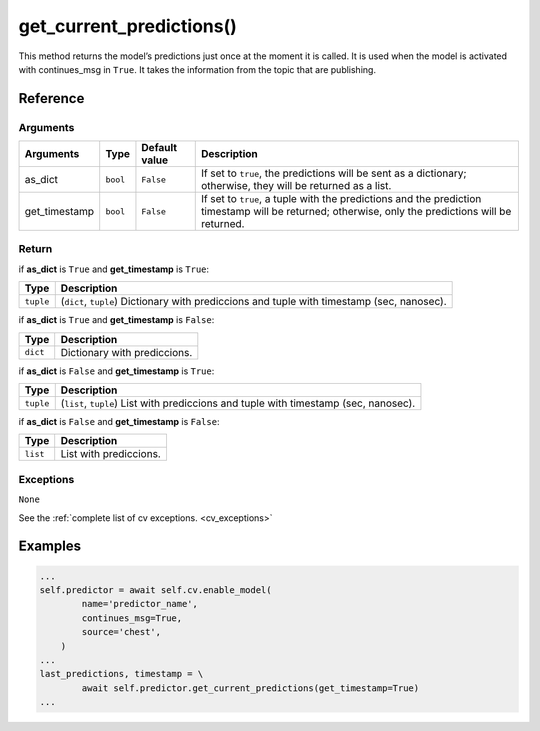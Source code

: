 ===============================
get_current_predictions()
===============================

.. raw:: html

    <hr/>

This method returns the model’s predictions just once at the moment it
is called. It is used when the model is activated with continues_msg in
``True``. It takes the information from the topic that are publishing.

Reference
============

Arguments
----------------

+-----------------+-----------------+-----------------+-----------------+
| Arguments       | Type            | Default value   | Description     |
+=================+=================+=================+=================+
| as_dict         | ``bool``        | ``False``       | If set to       |
|                 |                 |                 | ``true``, the   |
|                 |                 |                 | predictions     |
|                 |                 |                 | will be sent as |
|                 |                 |                 | a dictionary;   |
|                 |                 |                 | otherwise, they |
|                 |                 |                 | will be         |
|                 |                 |                 | returned as a   |
|                 |                 |                 | list.           |
+-----------------+-----------------+-----------------+-----------------+
| get_timestamp   | ``bool``        | ``False``       | If set to       |
|                 |                 |                 | ``true``, a     |
|                 |                 |                 | tuple with the  |
|                 |                 |                 | predictions and |
|                 |                 |                 | the prediction  |
|                 |                 |                 | timestamp will  |
|                 |                 |                 | be returned;    |
|                 |                 |                 | otherwise, only |
|                 |                 |                 | the predictions |
|                 |                 |                 | will be         |
|                 |                 |                 | returned.       |
+-----------------+-----------------+-----------------+-----------------+

Return
----------------

if **as_dict** is ``True`` and **get_timestamp** is ``True``:

+-----------------------------------+-----------------------------------+
| Type                              | Description                       |
+===================================+===================================+
| ``tuple``                         | (``dict``, ``tuple``) Dictionary  |
|                                   | with prediccions and tuple with   |
|                                   | timestamp (sec, nanosec).         |
+-----------------------------------+-----------------------------------+

if **as_dict** is ``True`` and **get_timestamp** is ``False``:

======== ============================
Type     Description
======== ============================
``dict`` Dictionary with prediccions.
======== ============================

if **as_dict** is ``False`` and **get_timestamp** is ``True``:

+-----------------------------------+-----------------------------------+
| Type                              | Description                       |
+===================================+===================================+
| ``tuple``                         | (``list``, ``tuple``) List with   |
|                                   | prediccions and tuple with        |
|                                   | timestamp (sec, nanosec).         |
+-----------------------------------+-----------------------------------+

if **as_dict** is ``False`` and **get_timestamp** is ``False``:

======== ======================
Type     Description
======== ======================
``list`` List with prediccions.
======== ======================

Exceptions
----------------

``None``

See the :ref:`complete list of cv exceptions. <cv_exceptions>`

Examples
==========

.. code-block:: python

   ...
   self.predictor = await self.cv.enable_model(
           name='predictor_name',
           continues_msg=True,
           source='chest',
       )
   ...
   last_predictions, timestamp = \
           await self.predictor.get_current_predictions(get_timestamp=True)
   ...
